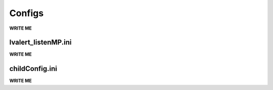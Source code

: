 ==================================================
Configs
==================================================

**WRITE ME**

lvalert_listenMP.ini
--------------------------------------------------

**WRITE ME**

childConfig.ini
--------------------------------------------------

**WRITE ME**
